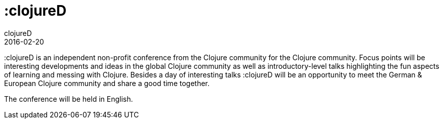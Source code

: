 = :clojureD
clojureD
2016-02-20
:jbake-type: post
:jbake-edition: 2016
:jbake-link: http://www.clojured.de/
:jbake-location: Berlin, Germany
:jbake-start: 2016-02-20
:jbake-end: 2016-02-20

:clojureD is an independent non-profit conference from the Clojure community for the Clojure community. Focus points will be interesting developments and ideas in the global Clojure community as well as introductory-level talks highlighting the fun aspects of learning and messing with Clojure. Besides a day of interesting talks :clojureD will be an opportunity to meet the German & European Clojure community and share a good time together.

The conference will be held in English.
